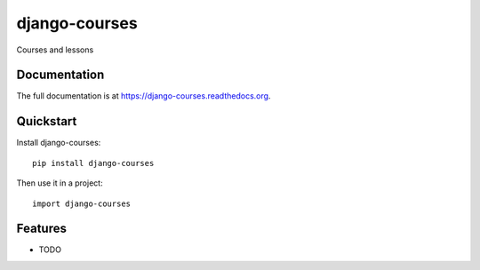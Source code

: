 =============================
django-courses
=============================

.. image:: https://badge.fury.io/py/django-courses.png
    :target: https://badge.fury.io/py/django-courses

.. image:: https://travis-ci.org/goldhand/django-courses.png?branch=master
    :target: https://travis-ci.org/goldhand/django-courses

.. image:: https://coveralls.io/repos/goldhand/django-courses/badge.png?branch=master
    :target: https://coveralls.io/r/goldhand/django-courses?branch=master

Courses and lessons

Documentation
-------------

The full documentation is at https://django-courses.readthedocs.org.

Quickstart
----------

Install django-courses::

    pip install django-courses

Then use it in a project::

    import django-courses

Features
--------

* TODO
